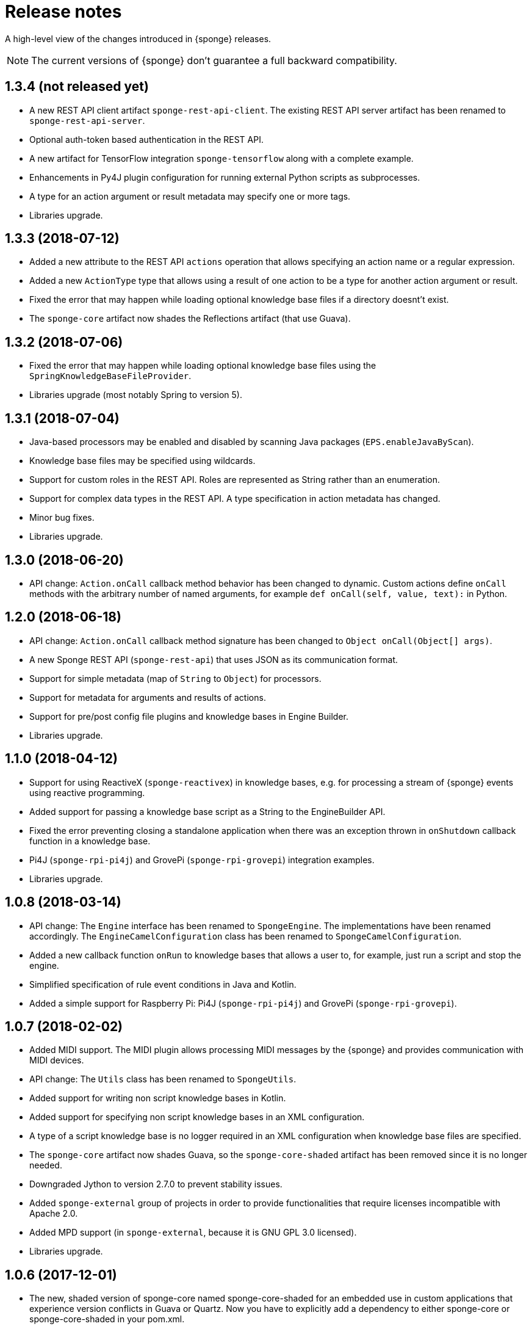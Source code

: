 = Release notes
:page-permalink: /release-notes/

A high-level view of the changes introduced in {sponge} releases.

NOTE: The current versions of {sponge} don't guarantee a full backward compatibility.

[discrete]
== 1.3.4 (not released yet)

* A new REST API client artifact `sponge-rest-api-client`. The existing REST API server artifact has been renamed to `sponge-rest-api-server`.
* Optional auth-token based authentication in the REST API.
* A new artifact for TensorFlow integration `sponge-tensorflow` along with a complete example.
* Enhancements in Py4J plugin configuration for running external Python scripts as subprocesses.
* A type for an action argument or result metadata may specify one or more tags.
* Libraries upgrade.

[discrete]
== 1.3.3 (2018-07-12)

* Added a new attribute to the REST API `actions` operation that allows specifying an action name or a regular expression.
* Added a new `ActionType` type that allows using a result of one action to be a type for another action argument or result.
* Fixed the error that may happen while loading optional knowledge base files if a directory doesnt't exist.
* The `sponge-core` artifact now shades the Reflections artifact (that use Guava).

[discrete]
== 1.3.2 (2018-07-06)

* Fixed the error that may happen while loading optional knowledge base files using the `SpringKnowledgeBaseFileProvider`.
* Libraries upgrade (most notably Spring to version 5).

[discrete]
== 1.3.1 (2018-07-04)

* Java-based processors may be enabled and disabled by scanning Java packages (`EPS.enableJavaByScan`).
* Knowledge base files may be specified using wildcards.
* Support for custom roles in the REST API. Roles are represented as String rather than an enumeration.
* Support for complex data types in the REST API. A type specification in action metadata has changed.
* Minor bug fixes.
* Libraries upgrade.

[discrete]
== 1.3.0 (2018-06-20)

* API change: `Action.onCall` callback method behavior has been changed to dynamic. Custom actions define `onCall` methods with the arbitrary number of named arguments, for example `def onCall(self, value, text):` in Python.

[discrete]
== 1.2.0 (2018-06-18)

* API change: `Action.onCall` callback method signature has been changed to `Object onCall(Object[] args)`.
* A new Sponge REST API (`sponge-rest-api`) that uses JSON as its communication format.
* Support for simple metadata (map of `String` to `Object`) for processors.
* Support for metadata for arguments and results of actions.
* Support for pre/post config file plugins and knowledge bases in Engine Builder.
* Libraries upgrade.

[discrete]
== 1.1.0 (2018-04-12)

* Support for using ReactiveX (`sponge-reactivex`) in knowledge bases, e.g. for processing a stream of {sponge} events using reactive programming.
* Added support for passing a knowledge base script as a String to the EngineBuilder API.
* Fixed the error preventing closing a standalone application when there was an exception thrown in `onShutdown` callback function in a knowledge base.
* Pi4J (`sponge-rpi-pi4j`) and GrovePi (`sponge-rpi-grovepi`) integration examples.
* Libraries upgrade.

[discrete]
== 1.0.8 (2018-03-14)

* API change: The `Engine` interface has been renamed to `SpongeEngine`. The implementations have been renamed accordingly. The `EngineCamelConfiguration` class has been renamed to `SpongeCamelConfiguration`.
* Added a new callback function `onRun` to knowledge bases that allows a user to, for example, just run a script and stop the engine.
* Simplified specification of rule event conditions in Java and Kotlin.
* Added a simple support for Raspberry Pi: Pi4J (`sponge-rpi-pi4j`) and GrovePi (`sponge-rpi-grovepi`).

[discrete]
== 1.0.7 (2018-02-02)

* Added MIDI support. The MIDI plugin allows processing MIDI messages by the {sponge} and provides communication with MIDI devices.
* API change: The `Utils` class has been renamed to `SpongeUtils`.
* Added support for writing non script knowledge bases in Kotlin.
* Added support for specifying non script knowledge bases in an XML configuration.
* A type of a script knowledge base is no logger required in an XML configuration when knowledge base files are specified.
* The `sponge-core` artifact now shades Guava, so the `sponge-core-shaded` artifact has been removed since it is no longer needed.
* Downgraded Jython to version 2.7.0 to prevent stability issues.
* Added `sponge-external` group of projects in order to provide functionalities that require licenses incompatible with Apache 2.0.
* Added MPD support (in `sponge-external`, because it is GNU GPL 3.0 licensed).
* Libraries upgrade.

[discrete]
== 1.0.6 (2017-12-01)

* The new, shaded version of sponge-core named sponge-core-shaded for an embedded use in custom applications that experience version conflicts in Guava or Quartz. Now you have to explicitly add a dependency to either sponge-core or sponge-core-shaded in your pom.xml.
* Support for integration with CPython using Py4J.
* The new startup system event.
* Libraries upgrade.

[discrete]
== 1.0.5 (2017-10-12)

* API change: The `EngineOperations` (`EPS`) method `callAction` has been renamed to `call`.
* The new attribute `required` in the knowledge base file configuration that, if set to false, allows specifying optional (non existing) knowledge base files.
* Script knowledge base files are looked up also in the file system relative to the XML configuration file parent directory.
* Abstract processor classes in script knowledge bases are now compatible with the auto-enable mechanism. The support for abstract processors is implemented for Python, Groovy, Ruby but not for JavaScript.
* CamelProducerAction may be also set in the Camel In message header named CamelSpongeAction.
* SpringEngine may be configured not to start immediately (see `SpringEngineBuilder.autoStartup` method).
* Improvements in the interactive mode of the standalone command-line application (now JLine is used, supporting for example a command history).
* Fixed the error preventing substitution of properties defined via the EngineBuilder API in the properties section in the XML configuration files.

[discrete]
== 1.0.4 (2017-09-20)

* Implementation of unordered rules, i.e. rules that listen to unordered sequences of events. Unordered rules is a new feature that should be treated as an experimental one.
* API change: The `Rule` methods `setConditions` and `setAllConditions` have been renamed respectively to `addConditions` and `addJavaConditions`.
* Fixed the error in the interactive mode of the standalone application preventing exit when using `exit` or `quit` command.
* Libraries upgrade.
* Distribution as a Docker container.

[discrete]
== 1.0.3 (2017-08-30)

* Optimization of event set processors initialization.
* Optimization of creating new instances of processors in script-based interpreters.
* API change: `onInit` in correlators will be invoked after `onAcceptAsFirst`, not before.

[discrete]
== 1.0.2 (2017-08-23)

* Event name patterns in event processors.
* Removed `matches` method in `Event`.
* `EventDefinition` `send` methods accept `Duration` and `Instant` types.
* Fixed the concurrency problem in event set processors.
* New tests for scripting support.
* Libraries upgrade.

[discrete]
== 1.0.1 (2017-08-21)

* Fixed the possible SyncAsyncEventSetProcessorMainProcessingUnitHandler concurrency error.

[discrete]
== 1.0.0 (2017-08-18)
The initial release.